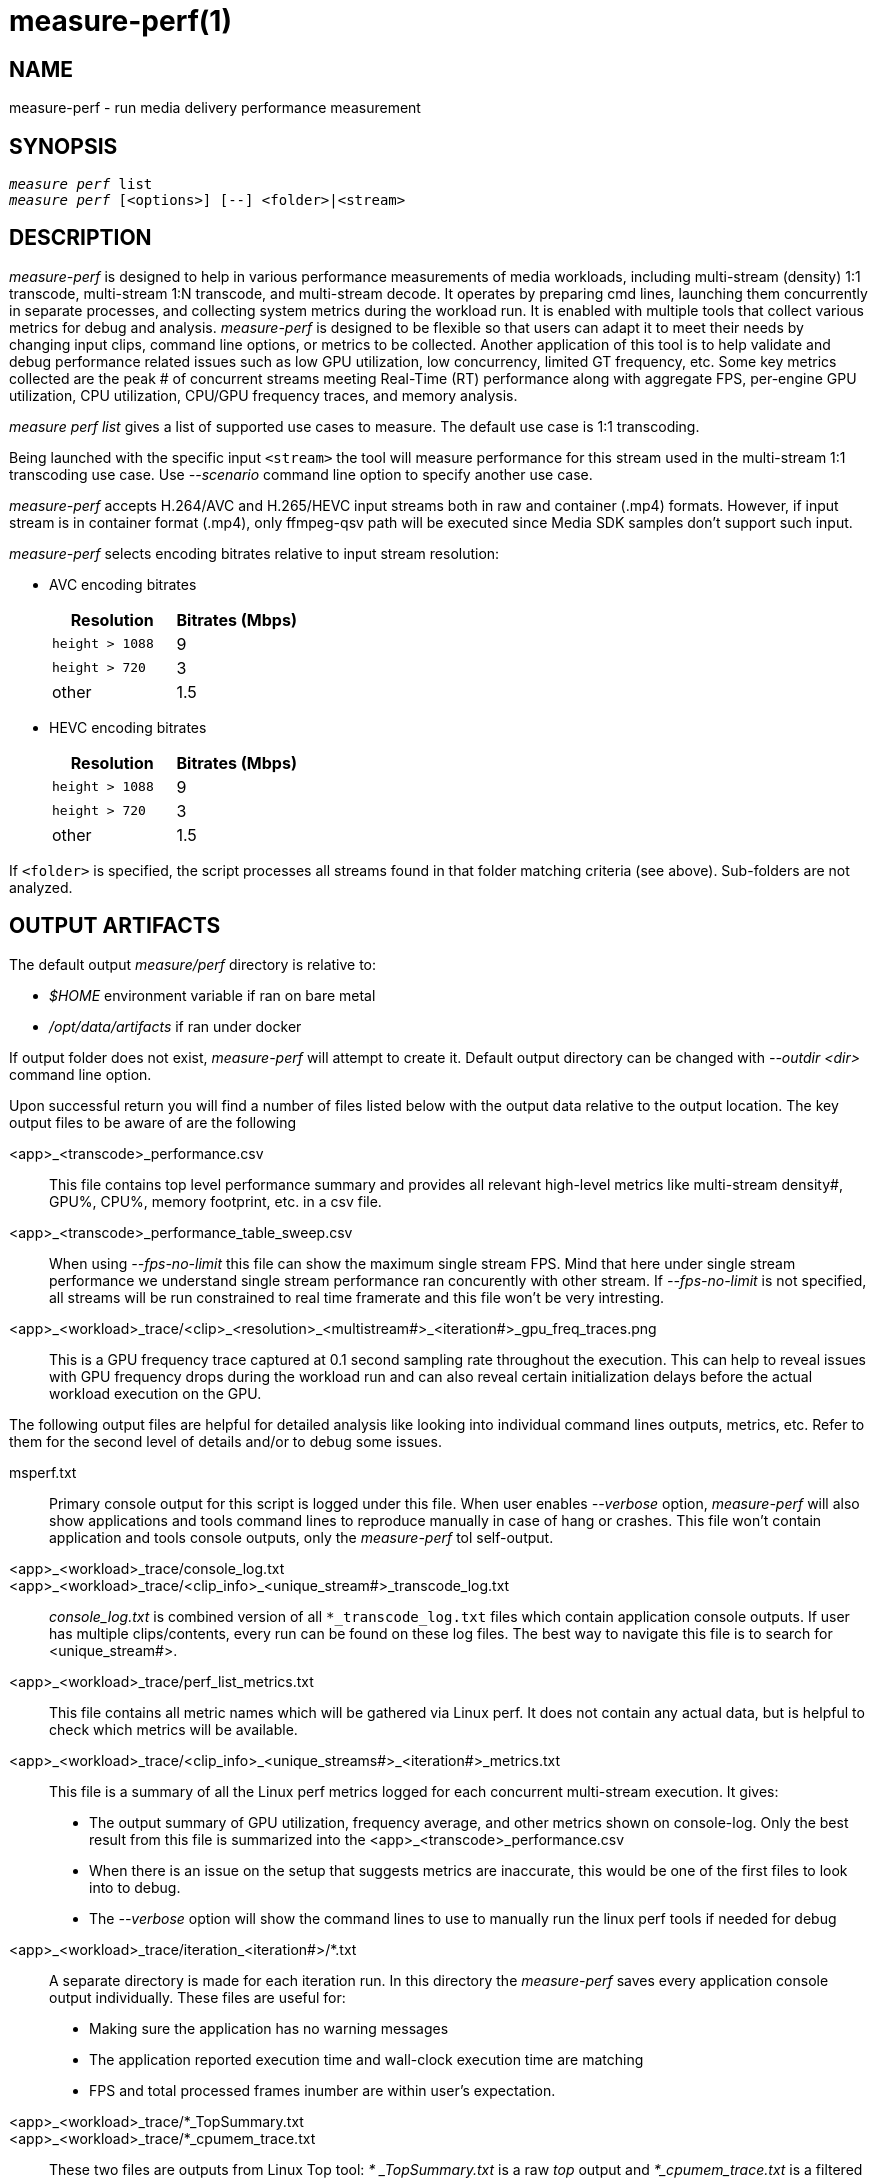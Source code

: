 measure-perf(1)
===============

NAME
----
measure-perf - run media delivery performance measurement

SYNOPSIS
--------
[verse]
'measure perf' list
'measure perf' [<options>] [--] <folder>|<stream>

DESCRIPTION
-----------
'measure-perf' is designed to help in various performance measurements of media workloads,
including multi-stream (density) 1:1 transcode, multi-stream 1:N transcode, and multi-stream
decode. It operates by preparing cmd lines, launching them concurrently in separate
processes, and collecting system metrics during the workload run. It is enabled with multiple
tools that collect various metrics for debug and analysis. 'measure-perf' is designed to be flexible
so that users can adapt it to meet their needs by changing input clips, command line options, or
metrics to be collected. Another application of this tool is to help validate and debug
performance related issues such as low GPU utilization, low concurrency, limited GT frequency, etc.
Some key metrics collected are the peak # of concurrent streams meeting Real-Time (RT) performance
along with aggregate FPS, per-engine GPU utilization, CPU utilization, CPU/GPU frequency traces,
and memory analysis.

'measure perf list' gives a list of supported use cases to measure. The default
use case is 1:1 transcoding.

Being launched with the specific input `<stream>` the tool will measure
performance for this stream used in the multi-stream 1:1 transcoding use
case. Use '--scenario' command line option to specify another use case.

'measure-perf' accepts H.264/AVC and H.265/HEVC input streams both in raw
and container (.mp4) formats. However, if input stream is in container
format (.mp4), only ffmpeg-qsv path will be executed since Media SDK samples
don't support such input.

'measure-perf' selects encoding bitrates relative to input stream
resolution:

* AVC encoding bitrates
+
|===
| Resolution | Bitrates (Mbps)

| `height > 1088` | 9
| `height > 720` | 3
| other | 1.5
|===

* HEVC encoding bitrates
+
|===
| Resolution | Bitrates (Mbps)

| `height > 1088` | 9
| `height > 720` | 3
| other | 1.5
|===

If `<folder>` is specified, the script processes all streams found in that
folder matching criteria (see above). Sub-folders are not analyzed.

OUTPUT ARTIFACTS
----------------
The default output 'measure/perf' directory is relative to:

* '$HOME' environment variable if ran on bare metal
* '/opt/data/artifacts' if ran under docker

If output folder does not exist, 'measure-perf' will attempt to create it.
Default output directory can be changed with '--outdir <dir>' command line option.

Upon successful return you will find a number of files listed below with the output
data relative to the output location. The key output files to be aware of
are the following

<app>_<transcode>_performance.csv::
	This file contains top level performance summary and provides all
	relevant high-level metrics like multi-stream density#, GPU%, CPU%,
	memory footprint, etc. in a csv file.

<app>_<transcode>_performance_table_sweep.csv::
	When using '--fps-no-limit' this file can show the maximum single stream
	FPS. Mind that here under single stream performance we understand single
	stream performance ran concurently with other stream. If '--fps-no-limit'
	is not specified, all streams will be run constrained to real time
	framerate and this file won't be very intresting.

<app>_<workload>_trace/<clip>_<resolution>_<multistream#>_<iteration#>_gpu_freq_traces.png::
	This is a GPU frequency trace captured at 0.1 second sampling rate throughout
	the execution. This can help to reveal issues with GPU frequency drops during the
	workload run and can also reveal certain initialization delays before the actual
	workload execution on the GPU.

The following output files are helpful for detailed analysis like looking
into individual command lines outputs, metrics, etc. Refer to them for the
second level of details and/or to debug some issues.

msperf.txt::
	Primary console output for this script is logged under this file. When user
	enables '--verbose' option, 'measure-perf' will also show applications and
	tools command lines to reproduce manually in case of hang or crashes.
	This file won't contain application and tools console outputs, only
	the 'measure-perf' tol self-output.

<app>_<workload>_trace/console_log.txt::
<app>_<workload>_trace/<clip_info>_<unique_stream#>_transcode_log.txt::
	'console_log.txt' is combined version of all `*_transcode_log.txt`
	files which contain application console outputs. If user has multiple
	clips/contents, every run can be found on these log files. The best way to
	navigate this file is to search for <unique_stream#>.

<app>_<workload>_trace/perf_list_metrics.txt::
	This file contains all metric names which will be gathered via Linux perf.
	It does not contain any actual data, but is helpful to check which
	metrics will be available.

<app>_<workload>_trace/<clip_info>_<unique_streams#>_<iteration#>_metrics.txt::
	This file is a summary of all the Linux perf metrics logged for each concurrent
	multi-stream execution. It gives:
	* The output summary of GPU utilization, frequency average, and other metrics
	  shown on console-log. Only the best result from this file is summarized into the
	  <app>_<transcode>_performance.csv
 	* When there is an issue on the setup that suggests metrics are inaccurate, this
	  would be one of the first files to look into to debug.
	* The '--verbose' option will show the command lines to use to manually run the
	  linux perf tools if needed for debug

<app>_<workload>_trace/iteration_<iteration#>/*.txt::
	A separate directory is made for each iteration run. In this directory the 'measure-perf'
	saves every application console output individually. These files are useful
	for:
	* Making sure the application has no warning messages
	* The application reported execution time and wall-clock execution time are matching
	* FPS and total processed frames inumber are within user's expectation.

<app>_<workload>_trace/*_TopSummary.txt::
<app>_<workload>_trace/*_cpumem_trace.txt::
	These two files are outputs from Linux Top tool: '* _TopSummary.txt'
	is a raw 'top' output and '*_cpumem_trace.txt' is a filtered 'top'
	output for only relevant application(s). This file is useful for:
	* Confirming there were no additional workloads running during the multi-stream performance test
	* Confirming if CPU% utilization measured in summary '*performnace.csv' file is accurate
	* Viewing each unique `pid` in concurrent scenarios
	* Confirming the CPU memory footprint/residency 'MEM_RES_Total(MB)' or
	  'avg_res_mem"during the workload run.

<app>_<workload>_trace/*_GemObjectSummary.txt::
	This file is a raw record of memory footprint for each multi-stream performance
	execution. Looking into this is useful:
	* To confirm there were no additional workloads running during the multi-stream exectuion
	* To confirm the Active and Inactive memory usage during application run
	* To confirm the GPU memory footprint/residency	'GPU_MEM_RES_Total(MB)' or
	  'avg_res_gpumem' during the Multi Streams workload run.

WORKING MODE OPTIONS
--------------------
--scenario|-s <name>::
	Use-case scenario to run. By default the script runs 1:1 transcoding use case
	evaluating density (how many 1:1 transcoding sessions can be run in parallel in
	real-time). This option allows specifying more complex 1:N scenarios to
	run. Each scenario is assigned a specific name which could be obtained
	by executing `measure perf list`.

--skip-ffmpeg::
	Do not run ffmpeg-qsv performance measurements.

--skip-msdk::
	Do not run Intel Media SDK Sample Encode performance measurements.

--skip-cbr::
	Do not execute Constant Bitrate (CBR) encoding cases.

--skip-vbr::
	Do not execute Variable Bitrate (VBR) encoding cases.

--skip-perf::
	Do not use Linux perf to collect some performance metrics.
	Effectively this will disable GPU engines utilization collection. Script
	will still be able to run and evaluate density, collect FPS, but detailed
	data will be missed.

--enable-debugfs::
	Try access debugfs data for additional metrics. Specifically, currently
	this is the only way to estimate GPU memory consumption which is being
	done via `/sys/kernel/debug/dri/0/i915_gem_objects` (`0` stands for
	card number and might need to be adjusted for muti-GPU systeams).
	Please, mind that access to debugfs requires root privileges.

1:1 TRANSCODING USE CASE OPTIONS
--------------------------------

--codec AVC|HEVC::
	Sets encoder to use (default: `AVC`)

--preset default|best::
	Sets quality preset options (default: `best`)

--bitrates <float>[:<float>...]::
	Sets list of bitrates in Mbps to use (default: use hardcoded bitrates which
	depend on stream resolution and codec)

PROCESSING OPTIONS
------------------
--nframes|-n <uint>::
	Process this number of frames and stop.

--no-fps-limit::
	Run each workload as fast as possible (by default workloads run
	constrained to playback framerate.  e.g.: a video clip with playback framerate of 30fps, will be limited to transcode speed of 30fps.)

--dry-run::
	Do not execute any commands, but dump them to `stdout`.

--outdir|-o /path/to/artifacts::
	Produce output in the specified folder (default:
	`/opt/data/artifacts/measure/perf` if ran under docker,
	`$HOME/measure/perf` otherwise)

--verbose|-v::
	Be verbose. Print additional info. Useful for debugging to understand
	which command lines actually got executed.

--use-vdenc::
	Run each workload by using fixed function video encode.

PREREQUISITES
-------------
ffmpeg::
	Used for performance measurement of ffmpeg-qsv (`--enable-libmfx`).

ffprobe::
	Used for getting information on the input/output stream(s).

killall::
	Used to terminate helper monitoring tools on finishing the
	measurement.

perf::
	Linux perf is used to collect a range of CPU and GPU metrics,
	utilization at the first place.

python3::
	Used for generic script purposes. The following Python modules are
	required for all the features to work: `numpy`, `matplotlib`. Specifically,
	these tools are used to generate charts.

sample_multi_transcode::
	Used for direct performance measurement of Intel Media SDK library.

SEE ALSO
--------
link:measure.asciidoc[measure]
